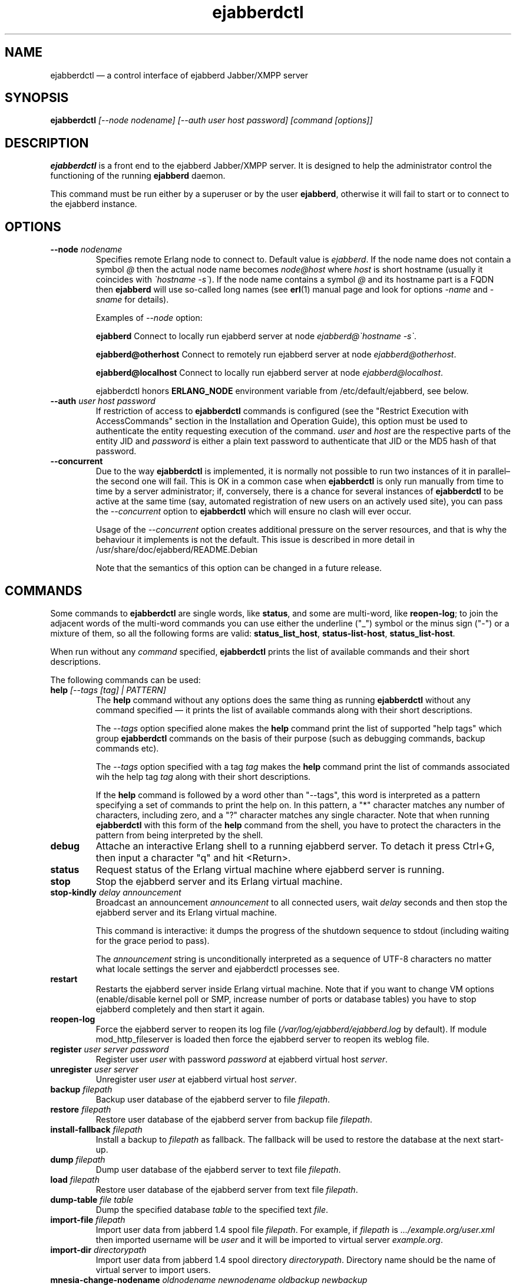 .TH ejabberdctl 8 "04 October 2009" "Version 2.1.0 RC1" "ejabberdctl manual page"

.SH NAME
ejabberdctl \(em a control interface of ejabberd Jabber/XMPP server

.SH SYNOPSIS
.PP 
\fBejabberdctl\fR \fI[\-\-node nodename] [\-\-auth user host password] [command [options]]\fP

.SH DESCRIPTION
.PP 
\fBejabberdctl\fR  is a front end to the ejabberd Jabber/XMPP server.
It is designed to help the administrator control the functioning of the
running \fBejabberd\fR daemon.
.PP
This command must be run either by a superuser or by the user \fBejabberd\fP,
otherwise it will fail to start or to connect to the ejabberd instance.

.SH OPTIONS
.TP
.BI \-\-node " nodename"
Specifies remote Erlang node to connect to. Default value is
\fIejabberd\fP.
If the node name does not contain a symbol \fI@\fP
then the actual node name becomes \fInode@host\fP where \fIhost\fP is short
hostname (usually it coincides with \fI\(gahostname \-s\(ga\fP).
If the node name contains a symbol \fI@\fR and its hostname part
is a FQDN then \fBejabberd\fR will use so-called long names
(see \fBerl\fR(1) manual page and look for options \fI\-name\fP
and \fI\-sname\fP for details).

Examples of \fI\-\-node\fP option:

.BI ejabberd
Connect to locally run ejabberd server at node \fIejabberd@\(gahostname \-s\(ga\fP.

.BI ejabberd@otherhost
Connect to remotely run ejabberd server at node \fIejabberd@otherhost\fP.

.BI ejabberd@localhost
Connect to locally run ejabberd server at node \fIejabberd@localhost\fP.

ejabberdctl honors \fBERLANG_NODE\fR environment variable from
/etc/default/ejabberd, see below.

.TP
.BI \-\-auth " user host password"
If restriction of access to \fBejabberdctl\fR commands is configured
(see the "Restrict Execution with AccessCommands" section in the
Installation and Operation Guide), this option must be used to
authenticate the entity requesting execution of the command.
\fIuser\fP and \fIhost\fP are the respective parts of the entity JID
and \fIpassword\fP is either a plain text password to authenticate
that JID or the MD5 hash of that password.

.TP
.BI \-\-concurrent
Due to the way \fBejabberdctl\fR is implemented, it is normally not
possible to run two instances of it in parallel\(enthe second one
will fail.
This is OK in a common case when \fBejabberdctl\fR is only
run manually from time to time by a server administrator; if, conversely,
there is a chance for several instances of \fBejabberdctl\fR to be active
at the same time (say, automated registration of new users on an actively
used site), you can pass the \fI\-\-concurrent\fP option to
\fBejabberdctl\fR which will ensure no clash will ever occur.
.IP
Usage of the \fI\-\-concurrent\fP option creates additional pressure on
the server resources, and that is why the behaviour it implements
is not the default.
This issue is described in more detail in
/usr/share/doc/ejabberd/README.Debian
.IP
Note that the semantics of this option can be changed in a future release.

.SH COMMANDS

.PP
Some commands to \fBejabberdctl\fR are single words, like \fBstatus\fR,
and some are multi-word, like \fBreopen-log\fR; to join the adjacent
words of the multi-word commands you can use either the underline ("_")
symbol or the minus sign ("-") or a mixture of them, so all the following
forms are valid: \fBstatus_list_host\fR, \fBstatus-list-host\fR,
\fBstatus_list-host\fR.

.PP
When run without any \fIcommand\fP specified, \fBejabberdctl\fR
prints the list of available commands and their short descriptions.

.PP
The following commands can be used:
.TP
.BI help " [\-\-tags [tag] | PATTERN]"
The \fBhelp\fR command without any options does the same thing
as running \fBejabberdctl\fR without any command specified \(em it
prints the list of available commands along with their short descriptions.
.IP
The \fI\-\-tags\fP option specified alone makes the \fBhelp\fR command
print the list of supported "help tags" which group \fBejabberdctl\fR
commands on the basis of their purpose (such as debugging commands,
backup commands etc).
.IP
The \fI\-\-tags\fP option specified with a tag \fItag\fP makes the
\fBhelp\fR command print the list of commands associated wih
the help tag \fItag\fP along with their short descriptions.
.IP
If the \fBhelp\fR command is followed by a word other than "\-\-tags",
this word is interpreted as a pattern specifying a set of commands
to print the help on.
In this pattern, a "*" character matches any number of characters,
including zero, and a "?" character matches any single character.
Note that when running \fBejabberdctl\fR with this form of the
\fBhelp\fR command from the shell, you have to protect the characters
in the pattern from being interpreted by the shell.
.TP
.BI debug
Attache an interactive Erlang shell to a running ejabberd server. To detach it
press Ctrl+G, then input a character "q" and hit <Return>.
.TP
.BI status
Request status of the Erlang virtual machine where ejabberd server is running.
.TP
.BI stop
Stop the ejabberd server and its Erlang virtual machine.
.TP
.BI stop-kindly " delay announcement"
Broadcast an announcement \fIannouncement\fP to all connected
users, wait \fIdelay\fP seconds and then stop the ejabberd server and
its Erlang virtual machine.
.IP
This command is interactive: it dumps the progress of the shutdown
sequence to stdout (including waiting for the grace period to pass).
.IP
The \fIannouncement\fP string is unconditionally interpreted as
a sequence of UTF-8 characters no matter what locale settings
the server and ejabberdctl processes see.
.TP
.BI restart
Restarts the ejabberd server inside Erlang virtual machine. Note that if you want
to change VM options (enable/disable kernel poll or SMP, increase number of ports
or database tables) you have to stop ejabberd completely and then start it again.
.TP
.BI reopen\-log
Force the ejabberd server to reopen its log
file (\fI/var/log/ejabberd/ejabberd.log\fP by default).
If module mod_http_fileserver is loaded then force the ejabberd server to reopen
its weblog file.
.TP
.BI register " user server password"
Register user \fIuser\fP with password \fIpassword\fP at ejabberd virtual
host \fIserver\fP.
.TP
.BI unregister " user server"
Unregister user \fIuser\fP at ejabberd virtual host \fIserver\fP.
.TP
.BI backup " filepath"
Backup user database of the ejabberd server to file \fIfilepath\fP.
.TP
.BI restore " filepath"
Restore user database of the ejabberd server from backup file \fIfilepath\fP.
.TP
.BI install\-fallback " filepath"
Install a backup to \fIfilepath\fP as fallback. The fallback will be
used to restore the database at the next start-up.
.TP
.BI dump " filepath"
Dump user database of the ejabberd server to text file \fIfilepath\fP.
.TP
.BI load " filepath"
Restore user database of the ejabberd server from text file \fIfilepath\fP.
.TP
.BI dump\-table " file table"
Dump the specified database \fItable\fR to the specified text \fIfile\fR.
.TP
.BI import\-file " filepath"
Import user data from jabberd 1.4 spool file \fIfilepath\fP. For example, if
\fIfilepath\fP is \fI.../example.org/user.xml\fP then imported username will be
\fIuser\fP and it will be imported to virtual server \fIexample.org\fP.
.TP
.BI import\-dir " directorypath"
Import user data from jabberd 1.4 spool directory \fIdirectorypath\fP. Directory
name should be the name of virtual server to import users.
.TP
.BI mnesia\-change\-nodename " oldnodename newnodename oldbackup newbackup"
Reads the backup file \fIoldbackup\fR (which should have been created
using the \fBejabberdctl backup\fR command) and writes its contents
to the file \fInewbackup\fR while replacing in it all occurences of the
Erlang node name \fIoldnodename\fR with the \fInewnodename\fR.
.IP
This should be used to "migrate" the ejabberd database to the new
hostname of the machine on which ejabberd runs in case this hostname
is about to change. This is because ejabberd is actually served
by an Erlang node which is bound to the name of the physical host
to provide for clustering.
.TP
.BI rename\-default\-nodeplugin
Since release 2.0.0 and up to release 2.1.0, the implementation
of publish-subscribe (pubsub) in ejabberd used a plugin
named "node_default" as the default node plugin.
Starting from release 2.1.0 this functionality is provided by the
new plugin named "hometree".
In the case of upgrading from an older version of ejabberd,
its pubsub database might retain references to the old name of this
plugin, "node_default", and this command can be used to upgrade
the pubsub database, changing all these references to the
new name \- "hometree".
.IP
Note that ejabberd automatically runs this command if you update from
an ejabberd release 2.0.5 or older.
.IP
Running this command on already updated database does nothing.
.TP
.BI delete\-expired\-messages
Delete expired offline messages from ejabberd database.
.TP
.BI delete\-old\-messages " n"
Delete offline messages older than \fIn\fP days from ejabberd database.
.TP
.BI mnesia info
Show some information about the Mnesia system (see \fBmnesia\fP(3), function
\fIinfo\fP).
.TP
.BI mnesia
Show all information about the Mnesia system, such as transaction statistics,
database nodes, and configuration parameters (see \fBmnesia\fP(3), function
system_info).
.TP
.BI mnesia " key"
Show information about the Mnesia system according to \fIkey\fP specified
(see \fBmnesia\fP(3), function system_info for valid \fIkey\fP values).
.TP
.BI incoming\-s2s\-number
Print number of incoming server-to-server connections to the node.
.TP
.BI outgoing\-s2s\-number
Print number of outgoing server-to-server connections from the node.
.TP
.BI user\-resources " user server"
List all connected resources of user \fIuser@server\fP.
.TP
.BI connected\-users\-number
Report number of established users' sessions.
.TP
.BI connected\-users
Print full JIDs of all established sessions, one on a line.
.TP
.BI connected\-users\-info
Print detailed information of all established sessions, one session on a line,
with each session described as a list of whitespace-separated values: full JID,
connection string (such as "c2s", "c2s_tls" etc), client IP address,
client port number, resource priority, name of an Erlang node serving the session,
session duration (in seconds).
.TP
.BI connected\-users\-vhost " server"
Print full JIDs of all users registered at the virtual host \fIserver\fP
which are currently connected to the ejabberd server, one on a line.
.TP
.BI registered\-users " server"
List all the users registered on the ejabberd server
at the virtual host \fIserver\fP.
.TP
.BI get\-loglevel
Print the log level (an integer number) ejabberd is operating on.

.SS EXPORTING DATA TO PIEFXIS (XEP-0227) FORMAT

.PP
The commands described in this section require availability of the
\fBexmpp\fR library which is not shipped with ejabberd.
Your can download its source code from \fIhttp://exmpp.org\fP.

.TP
.BI export\-piefxis " dir"
Export data of all users registered on all virtual hosts of the server
to a set of PIEFXIS files which will be stored
in the directory \fIdir\fR.
.TP
.BI export\-piefxis\-host " dir host"
Export data of all the users registered on the specified
virtual host \fIhost\fR to a set of PIEFXIS files
which will be stored in the directory \fIdir\fR.
.TP
.BI import\-piefxis " file"
Import users' data from a PIEFXIS file \fIfile\fR.

.SH EXTRA OPTIONS
.PP
An optional module \fBmod_admin_extra\fP adds a number of other commands.
.PP
While it is enabled by default, you might want to check it is actually
enabled in the configuration file (especially if you're upgrading
from pre-2.1 series of ejabberd).
.PP
To enable these additional commands add mod_admin_extra to the
\fB{modules}\fP section of ejabberd config file and make it
looking as the following:
.sp
.nf
{modules,
 [
  ...
  {mod_admin_extra, []},
  ...
 ]}.
.fi

.PP
Most of additional commands possess extended descriptions
which can be printed using
\fBejabberdctl help\fR \fIcommand\fP

.PP
The new commands are:

.TP
.BI add\-rosteritem " localuser localserver user server nick group subscription"
Add to the roster of the user \fIlocaluser\fP
registered on the virtual host \fIlocalserver\fP
a new entry for the user \fIuser\fP on the server \fIserver\fP,
assign the nickname \fInick\fP to it,
place this entry to the group \fIgroup\fP
and set its subscription type to \fIsubscription\fP
which is one of "none", "from", "to" or "both".

.TP
.BI delete\-rosteritem " localuser localserver user server"
Delete from the roster of the user \fIlocaluser\fP on the server
\fIlocalserver\fP an entry for the JID \fIuser\fP@\fIserver\fP.

.TP
.BI ban\-account " user host reason"
Ban the user \fIuser\fP registered on the virtual host \fIhost\fP.
This is done by kicking their active sessions with the reason
\fIreason\fP and replacing their password with a randomly
generated one.

.TP
.BI kick\-session " user host resource reason"
Kick the session opened by the user \fIuser\fP registered
on the virtual host \fIhost\fP
and having the resource \fIresource\fP bound to it
providing the reason \fIreason\fP.

.TP
.BI change\-password " user host newpass"
Change password of the user \fIuser\fP registered on the
virtual host \fIhost\fP to \fInewpass\fP.

.TP
.BI check\-account " user host"
Exit with code 0 if the user \fIuser\fP is registered
on the virtual host \fIhost\fP,
exit with code 1 otherwise.

.TP
.BI check\-password " user host password"
Exit with code 0 the user \fIuser\fP registered on the
virtual host \fIhost\fP has password \fIpassword\fP,
exit with code 1 otherwise.

.TP
.BI check\-password\-hash " user host passwordhash hashmethod"
Exit with code 0 if the user \fIuser\fP registered on the
virtual host \fIhost\fP has a password, the hash of which,
calculated using the \fIhashmethod\fP is equal
to the hash \fIpasswordhash\fP;
exit with code 1 otherwise.
.IP
Allowed hashing methods are "md5" and "sha" (for SHA-1).

.TP
.BI compile " file"
Compile and reload the Erlang source code file \fIfile\fP.

.TP
.BI load\-config " file"
Load ejabberd configuration from the file \fIfile\fP.
.IP
Note that loading config to a database does not mean
reloading the server \(em for example it's impossible
to add/remove virtual hosts without server restart.
In fact, only ACLs, access rules and a few global options
are applied upon reloading.

.TP
.BI delete\-old\-users " days"
Delete accounts and all related data of users who did not
log on the server for \fIdays\fP days.

.TP
.BI delete\-old\-users\-vhost " host days"
Delete accounts and all related data of users
registered on the virtual host \fIhost\fP
who did not log on the server for \fIdays\fP days.

.TP
.BI export2odbc " host path"
Export Mnesia database tables keeping the data for the virtual
host \fIhost\fP to a set of text files created under
the specified directory \fIpath\fP, which must exist.

.TP
.BI get\-cookie
Print the cookie used by the Erlang node which runs ejabberd
instance \fBejabberdctl\fR controls.

.TP
.BI get\-roster " user host"
Print the roster of the user \fIuser\fP registered
on the virtual host \fIhost\fP.
.IP
The information printed is a series of lines each representing
one roster entry; each line consist of four fields separated
by tab characters representing, in this order:
the JID of an entry, its nickname, subscription type
and group.

.TP
.BI push\-roster " file user host"
Push items from the file \fIfile\fP to the roster
of the user \fIuser\fP
registered on the virtual host \fIhost\fP.
.IP
The format of file containing roster items is the same
as used for output by the \fBget\-roster\fR command.

.TP
.BI push\-roster\-all " file"
.IP
The format of file containing roster items is the same
as used for output by the \fBget\-roster\fR command.

.TP
.BI push\-alltoall " host group"
All entries for all the users registered on the virtual host \fIhost\fP
to the rosters of all the users registered on this virtual host.
The created entries are assigned to the roster group \fIgroup\fP.

.TP
.BI process\-rosteritems " action subs asks users contacts"
\fBFIXME\fP no information available. Do not use.

.TP
.BI get\-vcard " user host name"
Print the contents of the field \fIname\fP
of a vCard belonging to the user \fIuser\fP
registered on the virtual host \fIhost\fP.
If this field is not set of the user did not create
their vCard, and empty string is printed (that is,
containing only the line break).
.IP
For example \fIname\fP can be "FN" or "NICKNAME"
For retrieving email address use "EMAIL USERID".
Names and descriptions of other supported fields
can be obtained from the XEP-0054 document
(http://www.xmpp.org/extensions/xep\-0054.html).

.TP
.BI get\-vcard2 " user host name subname"
Print the contents of the subfield \fIsubname\fP
of the field \fIname\fP
of a vCard belonging to the user \fIuser\fP
registered on the virtual host \fIhost\fP.
If this field is not set of the user did not create
their vCard, and empty string is printed (that is,
containing only the line break).

.TP
.BI set\-vcard " user host name content"
Set the field \fIname\fP to the string \fIcontent\fP
in the vCard of the user \fIuser\fP
registered on the virtual host \fIhost\fP.

.TP
.BI set\-vcard2 " user host name subname content"
Set the subfield \fIsubname\fP
of the field \fIname\fP to the string \fIcontent\fP
in the vCard of the user \fIuser\fP
registered on the virtual host \fIhost\fP.

.TP
.BI set\-nickname " user host nickname"
Set the "nickname" field in the vCard of the user \fIuser\fP
registered on the virtual host \fIhost\fP to \fInickname\fP.

.TP
.BI num\-active\-users " host days"
Print number of users registered on the virtual host \fIhost\fP
who logged on the server at least once during the last
\fIdays\fP days.

.TP
.BI num\-resources " user host"
Print the number of resources (that is, active sessions)
the user \fIuser\fP registered on the virtual host \fIhost\fP
currently has.
If the specified user has no active sessions,
print the string "0".

.TP
.BI resource\-num " user host num"
Print the resource of a session number \fInum\fP
the user \fIuser\fP registered on the virtual host \fIhost\fP
has currently open.
\fInum\fP must be a positive integer, greater than or equal to 1.
.IP
If the session number specified is less than 1 or greater than
the number of sessions opened by the user, an error message
is printed.

.TP
.BI remove\-node " node"
Remove the Erlang node \fInode\fP from the Mnesia
database cluster.

.TP
.BI send\-message\-chat " from to body"
Send a message of type "chat" from the JID \fIfrom\fP
to the (local or remote) JID \fIto\fP containing
the body \fIbody\fP.
Both bare and full JIDs are supported.

.TP
.BI send\-message\-headline " from to subject body"
Send a message of type "headline" from the JID \fIfrom\fP
to the (local or remote) JID \fIto\fP containing
the body \fIbody\fP and subject \fIsubject\fP.
Both bare and full JIDs are supported.

.TP
.BI send\-stanza\-c2s " user server resource stanza"
Send XML string \fIstanza\fP to the stream to which the
session \fIuser@server/resource\fP is bound.
The stanza must be well-formed (according to RFC 3920)
and the session must be active.
.IP
For example:
.nf
ejabberdctl send-stanza-c2s john_doe example.com Bahamas \\
  '<message id="1" type="chat"><body>How goes?</body></message>'
.fi

.TP
.BI srg\-create " group host name description display"
Create a new shared roster group \fIgroup\fP
on the virtual host \fIhost\fP
with displayed name \fIname\fP,
description \fIdescription\fP and displayed groups \fIdisplay\fP.

.TP
.BI srg\-delete " group host"
Delete the shared roster group \fIgroup\fP
from the virtual host \fIhost\fP.

.TP
.BI srg\-user\-add " user server group host"
Add an entry for the JID \fIuser\fP@\fIserver\fP
to the group \fIgroup\fP on the virtual host \fIhost\fP.

.TP
.BI srg\-user\-del " user server group host"
Delete an entry for the JID \fIuser\fP@\fIserver\fP
from the group \fIgroup\fP on the virtual host \fIhost\fP.

.TP
.BI srg\-list " host"
List the shared roster groups on the virtual host \fIhost\fP.

.TP
.BI srg\-get\-info " group host"
Print info on the shared roster group \fIgroup\fP
on the virtual host \fIhost\fP.

.TP
.BI srg\-get\-members " group host"
Print members of the shared roster group \fIgroup\fP
on the virtual host \fIhost\fP.

.TP
.BI private\-get " user server element namespace"
Prints an XML stanza which would be sent by the server
it it received an IQ-request of type "get" with the
.nf
<\fIelement\fP xmlns="\fInamespace\fP"/>
.fi
payload from \fIuser@server\fP.
.IP
For example:
.nf
ejabberdctl private-get john_doe example.com \\
  storage storage:bookmarks
.fi
would return user's bookmarks, managed according to XEP-0048.

.TP
.BI private\-set " user server element"
Allows to simulate \fIuser@server\fP sending an IQ-request
of type "set" containing \fIelement\fP as its payload.
The string \fIelement\fP must be a well-formed XML obeying the
rules defined for IQ-request payloads in RFC 3920.

.TP
.BI privacy\-set " user server element"
Allows to simulate \fIuser@server\fP sending an IQ-request
of type "set" containing \fIelement\fP as its payload;
this payload is processed by the code managing privacy lists
(XEP-0016 "Privacy lists").
.IP
The string \fIelement\fP must be a well-formed XML obeying the
rules defined for IQ-request payloads in RFC 3920.

.TP 
.BI stats " topic"
Print statistics on the topic \fItopic\fP.
The valid topics and their meaning are:
.IP
.BI registeredusers
Print the number of users registered on the server.
.IP
.BI onlineusers
Print the number of users currently logged into the server.
.IP
.BI onlineusersnode
Print the number of users logged into the server
which are served by the current ejabberd Erlang node.
.IP
.BI uptimeseconds
Print the uptime of the current ejabberd Erlang node, in seconds.

.TP
.BI stats\-host " host topic"
Print statistics on the topic \fItopic\fP
for the virtual host \fIhost\fP.
The valid topics and their meaning are:
.IP
.BI registeredusers
Print the number of users registered on the host \fIhost\fP.
.IP
.BI onlineusers
Print the number of users currently logged into the server,
which are registered on the host \fIhost\fP.

.TP
.BI status\-list " status"
Print the users currently logged into the server
and having the presence status \fIstatus\fP.
The entries are printed one per line;
each entry consists of the four fields separated by
tab characters, in this order: the node part of the
user's JID, the host part of the user's JID,
the user's session resource,
the priority of the user's session
and the user's status description.
.IP
The \fIstatus\fP parameter can take the following values:
"available", "away", "xa", "dnd" and "chat".

.TP
.BI status\-list\-host " host status"
Print the users currently logged into the server
which are registered on the virtual host \fIhost\fP
and have the presence status \fIstatus\fP.
.IP
The available values for the \fIstatus\fP parameter
and the format of the output data are the same
as of the \fBstatus\-list\fR subcommand.

.TP
.BI status\-num " status"
Print the number of users currently logged into the server
and having the presence status \fIstatus\fP.
.IP
The available values for the \fIstatus\fP parameter
are the same as of the \fBstatus\-list\fR subcommand.

.TP
.BI status\-num\-host " host status"
Print the number of users currently logged into the server
which are registered on the virtual host \fIhost\fP
and have the presence status \fIstatus\fP.
.IP
The available values for the \fIstatus\fP parameter
are the same as of the \fBstatus\-list\fR subcommand.

.TP
.BI user\-sessions\-info " user server"
Print detailed information on all sessions currently established
by \fIuser@server\fP.
For each session, one line of output is generated, containing the
following fields separated by tab characters: connection string
(such as "c2s", "c2s_tls" etc), remote IP address, remote port number,
priority of the resource bound to this session, name of an Erlang node
serving the session, session uptime (in seconds), resource string.

\" .TP
\" .BI muc\-purge " days"
\" Destroy MUC rooms with zero activity (no messages in history) in the last
\" \fIdays\fP days.
\" .TP
\" .BI muc\-online\-rooms
\" Print the list of existing MUC rooms.

\" entries related to mod_ctlextra (2.0.x series):

\".TP
\".BI pushroster " file user server"
\"Push template roster in file \fIfile\fP to \fIuser@server\fP. The file contents
\"must use the following format:
\".sp
\".nf
\"[{"bob", "example.org", "Bob's group", "Bob's nickname"},
\" {"mart", "example.org", "workers", "Mart"},
\" {"Rich", "example.org", "bosses", "Rich"}].
\".fi
\".TP
\".BI pushroster\-all " file"
\"Push template roster in file to all users listed in the file \fIfile\fP itself.
\"The file contents must be in the same format as for \fBpushroster\fP command.

.SH NOTES

.PP
\fBejabberdctl\fR starts distributed Erlang node \fIejabberddebug\fP (if run
with \fBdebug\fP option) or \fIejabberdctl\fP (if run with any other options).
If the ejabberd server's node name to connect to includes FDQN as a hostname
Erlang option \fI\-name\fP is used. Otherwise \fBejabberdctl\fR uses short
names (\fI\-sname\fP option).

.PP
Note that \fBejabberdctl\fR does not append hostname to its own node name
leaving this to Erlang emulator. It usually follows \fI\(gahostname \-f\(ga\fP
to find a hostname if long names are used or \fI\(gahostname \-s\(ga\fP in
case of short names, but may fail in case of unusual networking settings. A
known case of failure is using long names when \fI\(gahostname \-f\(ga\fP
doesn't return FDQN. If \fRejabberdctl\fR cannot create Erlang node then it
cannot control ejabberd server.

.SH OPTIONS FILE
.PP 
The file \fB/etc/default/ejabberd\fR contains specific options. Two of them
are used by \fBejabberdctl\fP.

.TP
.BI ERLANG_NODE
Use specified string as Erlang node of \fBejabberd\fP server to connect. It
overrides default \fBejabberd\fP node name. The string may take one of the
following forms: \fBnodename\fP, \fBnodename@hostname\fP or
\fBnodename@hostname.domainname\fP.

.TP
.BI FIREWALL_WINDOW
Use the specified range of ports to communicate with the other Erlang
nodes (namely, with the target Erlang node running ejabberd).
This can be useful when the system running the target node has restricted
firewall setup allowing only a certain range of ports to be used by
the Erlang nodes for communication; in this case, you should specify
that range of ports in the \fBFIREWALL_WINDOW\fR setting.

.SH FILES
.PD 0
.I /etc/default/ejabberd
default variables

.SH SEE ALSO 
.PP 
\fBerl\fR(1), \fBejabberd\fR(8), \fBmnesia\fR(3).

.PP 
The program documentation is available at
\fIhttp://www.process\-one.net/en/projects/ejabberd/\fP. 
A copy of the documentation can be found at
/usr/share/doc/ejabberd/guide.html.
 
.SH AUTHORS
.PP 
This manual page was adapted by Sergei Golovan <sgolovan@nes.ru> for 
the \fBDebian\fP system (but may be used by others) from the
\fBejabberd\fP documentation written by Alexey Shchepin <alexey@sevcom.net>.
Updated by Konstantin Khomoutov <flatworm@users.sourceforge.net>.

Permission is granted to copy, distribute and/or modify this document under 
the terms of the GNU General Public License, Version 2 any  
later version published by the Free Software Foundation. 
.PP 
On Debian systems, the complete text of the GNU General Public 
License can be found in /usr/share/common\-licenses/GPL. 

